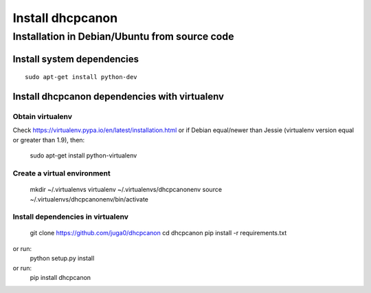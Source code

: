 .. _install:

Install dhcpcanon
=================

Installation in Debian/Ubuntu from source code
----------------------------------------------

Install system dependencies
~~~~~~~~~~~~~~~~~~~~~~~~~~~

::

    sudo apt-get install python-dev

Install dhcpcanon dependencies with virtualenv
~~~~~~~~~~~~~~~~~~~~~~~~~~~~~~~~~~~~~~~~~~~~~~~

Obtain virtualenv
^^^^^^^^^^^^^^^^^

Check https://virtualenv.pypa.io/en/latest/installation.html or
if Debian equal/newer than Jessie (virtualenv version equal or greater
than 1.9), then:

    sudo apt-get install python-virtualenv

Create a virtual environment
^^^^^^^^^^^^^^^^^^^^^^^^^^^^
    mkdir ~/.virtualenvs
    virtualenv ~/.virtualenvs/dhcpcanonenv
    source ~/.virtualenvs/dhcpcanonenv/bin/activate

Install dependencies in virtualenv
^^^^^^^^^^^^^^^^^^^^^^^^^^^^^^^^^^

    git clone https://github.com/juga0/dhcpcanon
    cd dhcpcanon
    pip install -r requirements.txt

or run:
    python setup.py install
or run:
    pip install dhcpcanon
